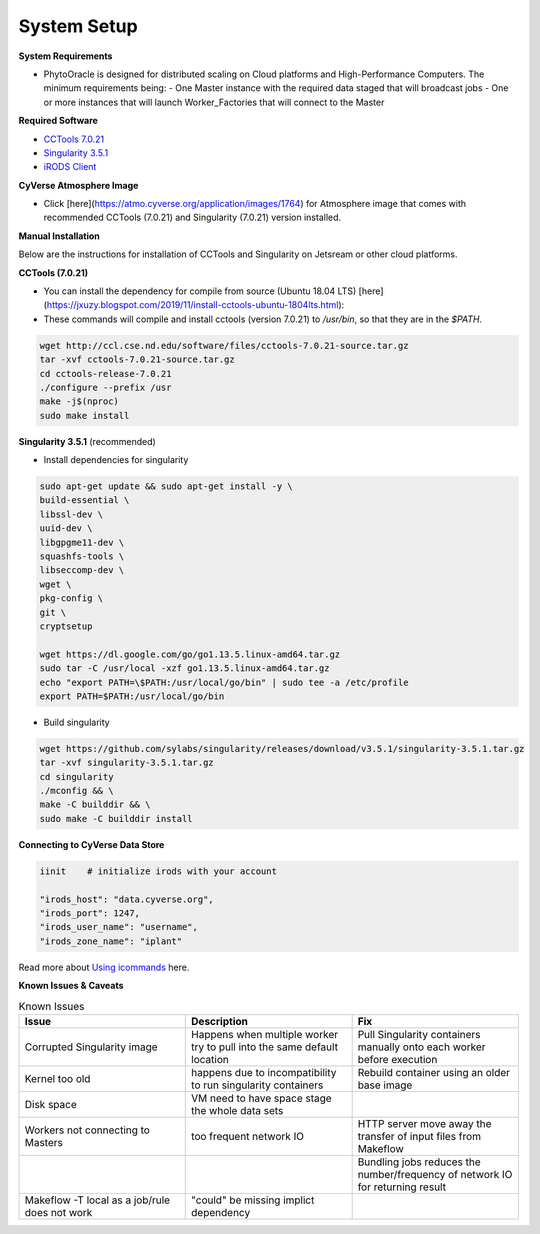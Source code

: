 System Setup
------------

**System Requirements**

- PhytoOracle is designed for distributed scaling on Cloud platforms and High-Performance Computers. The minimum requirements being:
  - One Master instance with the required data staged that will broadcast jobs
  - One or more instances that will launch Worker_Factories that will connect to the Master

**Required Software**

+ `CCTools 7.0.21 <http://ccl.cse.nd.edu/software/downloadfiles.php>`_
+ `Singularity 3.5.1 <https://github.com/sylabs/singularity/releases/tag/v3.5.1>`_
+ `iRODS Client <https://github.com/cyverse/irods-icommands-installers>`_

**CyVerse Atmosphere Image**

- Click [here](https://atmo.cyverse.org/application/images/1764) for Atmosphere image that comes with recommended CCTools (7.0.21) and Singularity (7.0.21) version installed.

**Manual Installation**

Below are the instructions for installation of CCTools and Singularity on Jetsream or other cloud platforms.

**CCTools (7.0.21)**

- You can install the dependency for compile from source (Ubuntu 18.04 LTS) [here](https://jxuzy.blogspot.com/2019/11/install-cctools-ubuntu-1804lts.html):

- These commands will compile and install cctools (version 7.0.21) to `/usr/bin`, so that they are in the `$PATH`.

.. code:: 

    wget http://ccl.cse.nd.edu/software/files/cctools-7.0.21-source.tar.gz
    tar -xvf cctools-7.0.21-source.tar.gz
    cd cctools-release-7.0.21
    ./configure --prefix /usr
    make -j$(nproc)
    sudo make install


**Singularity 3.5.1** (recommended)

- Install dependencies for singularity

.. code::

    sudo apt-get update && sudo apt-get install -y \
    build-essential \
    libssl-dev \
    uuid-dev \
    libgpgme11-dev \
    squashfs-tools \
    libseccomp-dev \
    wget \
    pkg-config \
    git \
    cryptsetup
    
    wget https://dl.google.com/go/go1.13.5.linux-amd64.tar.gz
    sudo tar -C /usr/local -xzf go1.13.5.linux-amd64.tar.gz
    echo "export PATH=\$PATH:/usr/local/go/bin" | sudo tee -a /etc/profile
    export PATH=$PATH:/usr/local/go/bin

- Build singularity

.. code::

    wget https://github.com/sylabs/singularity/releases/download/v3.5.1/singularity-3.5.1.tar.gz
    tar -xvf singularity-3.5.1.tar.gz
    cd singularity
    ./mconfig && \
    make -C builddir && \
    sudo make -C builddir install

**Connecting to CyVerse Data Store**

.. code::

   iinit    # initialize irods with your account 
   
   "irods_host": "data.cyverse.org",
   "irods_port": 1247,
   "irods_user_name": "username",
   "irods_zone_name": "iplant"
   
Read more about `Using icommands <https://wiki.cyverse.org/wiki/display/DS/Using+iCommands>`_ here.   


**Known Issues & Caveats**

.. list-table:: Known Issues
   :widths: 25 25 25
   :header-rows: 1

   * - Issue
     - Description
     - Fix
   * - Corrupted Singularity image
     - Happens when multiple worker try to pull into the same default location
     - Pull Singularity containers manually onto each worker before execution
   * - Kernel too old  
     - happens due to incompatibility to run singularity containers
     - Rebuild container using an older base image
   * - Disk space
     - VM need to have space stage the whole data sets
     - 
   * - Workers not connecting to Masters
     - too frequent network IO
     - HTTP server move away the transfer of input files from Makeflow
   * - 
     - 
     - Bundling jobs reduces the number/frequency of network IO for returning result
   * - Makeflow -T local as a job/rule does not work
     - "could" be missing implict dependency
     - 
